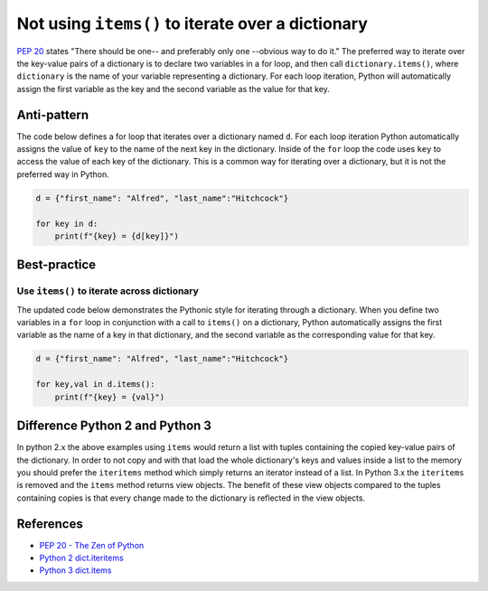 Not using ``items()`` to iterate over a dictionary
==================================================

`PEP 20 <http://legacy.python.org/dev/peps/pep-0020/>`_ states "There should be one-- and preferably only one --obvious way to do it." The preferred way to iterate over the key-value pairs of a dictionary is to declare two variables in a for loop, and then call ``dictionary.items()``, where ``dictionary`` is the name of your variable representing a dictionary. For each loop iteration, Python will automatically assign the first variable as the key and the second variable as the value for that key.

Anti-pattern
------------

The code below defines a for loop that iterates over a dictionary named ``d``. For each loop iteration Python automatically assigns the value of ``key`` to the name of the next key in the dictionary. Inside of the ``for`` loop the code uses ``key`` to access the value of each key of the dictionary. This is a common way for iterating over a dictionary, but it is not the preferred way in Python.

.. code:: python

    d = {"first_name": "Alfred", "last_name":"Hitchcock"}

    for key in d:
        print(f"{key} = {d[key]}")

Best-practice
-------------

Use ``items()`` to iterate across dictionary
............................................

The updated code below demonstrates the Pythonic style for iterating through a dictionary. When you define two variables in a ``for`` loop in conjunction with a call to ``items()`` on a dictionary, Python automatically assigns the first variable as the name of a key in that dictionary, and the second variable as the corresponding value for that key.

.. code:: python

    d = {"first_name": "Alfred", "last_name":"Hitchcock"}

    for key,val in d.items():
        print(f"{key} = {val}")

Difference Python 2 and Python 3
--------------------------------

In python 2.x the above examples using ``items`` would return a list with tuples containing the copied key-value pairs of the dictionary. In order to not copy and with that load the whole dictionary's keys and values inside a list to the memory you should prefer the ``iteritems`` method which simply returns an iterator instead of a list.
In Python 3.x the ``iteritems`` is removed and the ``items`` method returns view objects. The benefit of these view objects compared to the tuples containing copies is that every change made to the dictionary is reflected in the view objects.

References
----------

- `PEP 20 - The Zen of Python <http://legacy.python.org/dev/peps/pep-0020/>`_
- `Python 2 dict.iteritems <https://docs.python.org/2/library/stdtypes.html#dict.iteritems>`_
- `Python 3 dict.items <https://docs.python.org/3.3/library/stdtypes.html#dict-views>`_




